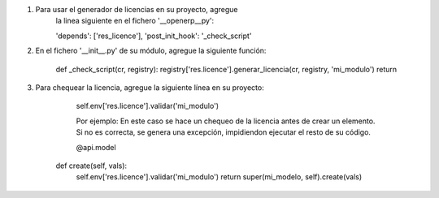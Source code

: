 1. Para usar el generador de licencias en su proyecto, agregue 
	la linea siguiente en el fichero '__openerp__py':

	'depends': ['res_licence'],
	'post_init_hook': '_check_script'

2. En el fichero '__init__.py' de su módulo, agregue la siguiente función:

	def _check_script(cr, registry):
    	registry['res.licence'].generar_licencia(cr, registry, 'mi_modulo')
    	return
	
3. Para chequear la licencia, agregue la siguiente línea en su proyecto:
  
	self.env['res.licence'].validar('mi_modulo')
	
	Por ejemplo:
	En este caso se hace un chequeo de la licencia antes de crear un elemento. Si no es correcta,
	se genera una excepción, impidiendon ejecutar el resto de su código.
	
	@api.model
    def create(self, vals):
    	self.env['res.licence'].validar('mi_modulo')
        return super(mi_modelo, self).create(vals)